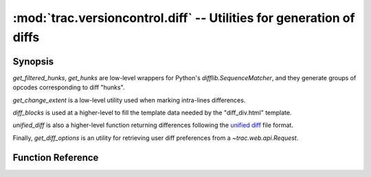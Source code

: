 :mod:`trac.versioncontrol.diff` -- Utilities for generation of diffs
====================================================================

.. automodule :: trac.versioncontrol.diff

Synopsis
--------

`get_filtered_hunks`, `get_hunks` are low-level wrappers for Python's
`difflib.SequenceMatcher`, and they generate groups of opcodes
corresponding to diff "hunks".

`get_change_extent` is a low-level utility used when marking
intra-lines differences.

`diff_blocks` is used at a higher-level to fill the template data
needed by the "diff_div.html" template.

`unified_diff` is also a higher-level function returning differences
following the `unified diff`_ file format.

Finally, `get_diff_options` is an utility for retrieving user diff
preferences from a `~trac.web.api.Request`.

.. _unified diff: http://www.gnu.org/software/hello/manual/diff/Detailed-Unified.html

Function Reference
------------------

.. autofunction :: get_change_extent

.. autofunction :: get_filtered_hunks

.. autofunction :: get_hunks

.. autofunction :: hdf_diff

.. autofunction :: diff_blocks

.. autofunction :: unified_diff

.. autofunction :: get_diff_options
